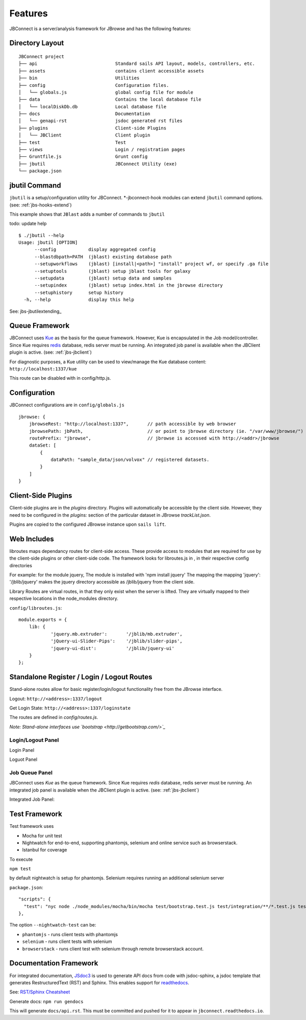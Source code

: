 ********
Features
********

.. _jbs-features:

JBConnect is a server/analysis framework for JBrowse and has the following features:

+------------------------------------------------------------------------------------+
| `Sails JS <http://sailsjs.org>`_ - `NodeJS <http://nodejs.org>`_/Expressed-based   |
+------------------------------------------------------------------------------------+
| Tightly integrated with JBrowse                                                    |
+------------------------------------------------------------------------------------+
| Track & Dataset Management with JBrowse integration                                |
|                                                                                    |
| * RESTful track data access                                                        |
| * Track API (CRUD)                                                                 |
| * Auth and Secure Tracks/Datasets/Assets                                           |
| * Track/Asset SubPub events with `Socket.io <http://socket.io>`_                   |
+------------------------------------------------------------------------------------+
| Extensible server-side analysis enables integration with Galaxy workflows or       |
| stand-alone workflows.                                                             |
+------------------------------------------------------------------------------------+
| Job queue - based on kue
+------------------------------------------------------------------------------------+
| Flexible Authentication – (`Passport.js <http://passportjs.org>`_) supporting      |
| strategies, like OAuth2, OpenID, etc.                                              |
+------------------------------------------------------------------------------------+
| Basic user management services                                                           |
+------------------------------------------------------------------------------------+
| Policy Engine for managing access to Tracks, Datasets, Services, Assets            |
+------------------------------------------------------------------------------------+
| `Waterline ORM <http://waterlinejs.org/>`_ (MongoDB, MySQL, Postgres, Redis, etc.) |
| with integrated                                                                    |
| `Blueprint <https://sailsjs.com/documentation/concepts/blueprints>`_ object models |
+------------------------------------------------------------------------------------+
| npm installable hook model supporting both client-side (JBrowse plugins)           |
| and server-side extensions in a single package.                                    |
+------------------------------------------------------------------------------------+
| Grunt – task management (minification, watches, etc.)                              |
+------------------------------------------------------------------------------------+



Directory Layout
================

::

    JBConnect project
    ├── api                             Standard sails API layout, models, controllers, etc.
    ├── assets                          contains client accessible assets
    ├── bin                             Utilities
    ├── config                          Configuration files.
    │   └── globals.js                  global config file for module
    ├── data                            Contains the local database file
    │   └── localDiskDb.db              Local database file
    ├── docs                            Documentation
    │   └── genapi-rst                  jsdoc generated rst files
    ├── plugins                         Client-side Plugins
    │   └── JBClient                    Client plugin             
    ├── test                            Test
    ├── views                           Login / registration pages
    ├── Gruntfile.js                    Grunt config
    ├── jbutil                          JBConnect Utility (exe)
    └── package.json



jbutil Command
==============

``jbutil`` is a setup/configuration utility for JBConnect.  *-jbconnect-hook modules can extend
``jbutil`` command options. (see: :ref:`jbs-hooks-extend`)

This example shows that ``JBlast`` adds a number of commands to ``jbutil``

todo: update help

::

    $ ./jbutil --help
    Usage: jbutil [OPTION]
          --config            display aggregated config
          --blastdbpath=PATH  (jblast) existing database path
          --setupworkflows    (jblast) [install|<path>] "install" project wf, or specify .ga file 
          --setuptools        (jblast) setup jblast tools for galaxy
          --setupdata         (jblast) setup data and samples
          --setupindex        (jblast) setup index.html in the jbrowse directory
          --setuphistory      setup history
      -h, --help              display this help

See: jbs-jbutilextending_

.. _jbs-queue-framework:

Queue Framework
===============

JBConnect uses `Kue <https://automattic.github.io/kue/>`_ as the basis for the queue framework.
However, Kue is encapsulated in the Job model/controller.  
Since Kue requires `redis <https://redis.io/>`_ database, 
redis server must be running.  An integrated job panel is available when
the JBClient plugin is active. (see: :ref:`jbs-jbclient`)

For diagnostic purposes, a Kue utility can be used to view/manage the Kue database
content: ``http://localhost:1337/kue``

This route can be disabled with in config/http.js.



.. _jbs-globals-config:

Configuration
=============

JBConnect configurations are in ``config/globals.js``

:: 

    jbrowse: {
        jbrowseRest: "http://localhost:1337",       // path accessible by web browser
        jbrowsePath: jbPath,                        // or point to jbrowse directory (ie. "/var/www/jbrowse/") 
        routePrefix: "jbrowse",                     // jbrowse is accessed with http://<addr>/jbrowse
        dataSet: [
            {
                dataPath: "sample_data/json/volvox" // registered datasets.  
            }
        ]
    }



Client-Side Plugins
===================

Client-side plugins are in the `plugins` directory.  Plugins will automatically
be accessible by the client side.  However, they need to be configured in the `plugins:`
section of the particular dataset in JBrowse `trackList.json`.

Plugins are copied to the configured JBrowse instance upon ``sails lift``.


Web Includes
============

libroutes maps dependancy routes for client-side access.
These provide access to modules that are required for use by the client-side 
plugins or other client-side code.
The framework looks for libroutes.js in , in their respective config directories

For example: for the module jquery,
The module is installed with 'npm install jquery'
The mapping the mapping 'jquery': '/jblib/jquery'
makes the jquery directory accessible as /jblib/jquery from the client side.

Library Routes are virtual routes, in that they only exist when the server is lifted.
They are virtually mapped to their respective locations in the node_modules directory.


``config/libroutes.js``:

::

    module.exports = {
        lib: {
                'jquery.mb.extruder':       '/jblib/mb.extruder',
                'jQuery-ui-Slider-Pips':    '/jblib/slider-pips',
                'jquery-ui-dist':           '/jblib/jquery-ui'
        }
    };



Standalone Register / Login / Logout Routes
===========================================

Stand-alone routes allow for basic register/login/logout functionality free
from the JBrowse interface.  

.. image:: img/login-register.png


Logout: ``http://<address>:1337/logout``

Get Login State: ``http://<address>:1337/loginstate``

The routes are defined in `config/routes.js`.

*Note: Stand-alone interfaces use `bootstrap <http://getbootstrap.com/>`_*
 

Login/Logout Panel
------------------

Login Panel

.. image:: img/login-integrated.jpg

Loguot Panel

.. image:: img/logout-integrated.jpg



Job Queue Panel
---------------

JBConnect uses *Kue* as the queue framework.  Since Kue requires *redis* database, 
redis server must be running.  An integrated job panel is available when
the JBClient plugin is active. (see: :ref:`jbs-jbclient`)

Integrated Job Panel:

.. image:: img/job-panel.png


Test Framework
==============

Test framework uses

* Mocha for unit test
* Nightwatch for end-to-end, supporting phantomjs, selenium and online service such as browserstack.
* Istanbul for coverage

To execute

``npm test``

by default nightwatch is setup for phantomjs.
Selenium requires running an additional selenium server

``package.json``:

::

  "scripts": {
    "test": "nyc node ./node_modules/mocha/bin/mocha test/bootstrap.test.js test/integration/**/*.test.js test/e2e/**/*.test.js --nightwatch-test phantomjs",
  },


The option ``--nightwatch-test`` can be:

* ``phantomjs`` - runs client tests with phantomjs
* ``selenium`` - runs client tests with selenium
* ``browserstack`` - runs client test with selenium through remote browserstack account.


Documentation Framework
=======================

For integrated documentation, `JSdoc3 <http://usejsdoc.org/>`_ is used 
to generate API docs from code with jsdoc-sphinx, a jsdoc template that generates 
RestructuredText (RST) and Sphinx.  This enables support for 
`readthedocs <https://readthedocs.org/>`_.

See: `RST/Sphinx Cheatsheet <http://openalea.gforge.inria.fr/doc/openalea/doc/_build/html/source/sphinx/rest_syntax.html>`_  

Generate docs:
``npm run gendocs``

This will generate ``docs/api.rst``.  This must be committed and pushed for it
to appear in ``jbconnect.readthedocs.io``.